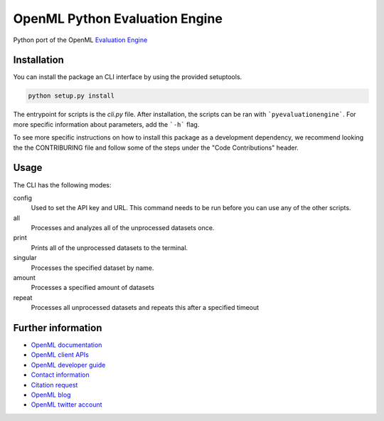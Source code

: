 ===============================
OpenML Python Evaluation Engine
===============================

.. image:: https://bettercodehub.com/edge/badge/ludev-nl/2021-01-pyEvaluationEngine?branch=main&token=58083074baa0540750d07ec29a934529753b565a
    :target: https://bettercodehub.com/

.. image:: https://github.com/ludev-nl/2021-01-pyEvaluationEngine/actions/workflows/tox.yml/badge.svg?branch=main
    :target: https://github.com/ludev-nl/2021-01-pyEvaluationEngine/actions/workflows/tox.yml


Python port of the OpenML `Evaluation Engine`_

Installation
=================================
You can install the package an CLI interface by using the provided setuptools.

.. code:: bash

    python setup.py install

The entrypoint for scripts is the `cli.py` file. After installation, the scripts can be ran with ```pyevaluationengine```. For more specific information about parameters, add the ```-h``` flag.

To see more specific instructions on how to install this package as a development dependency, we recommend looking the the CONTRIBURING file and follow some of the steps under the "Code Contributions" header.

Usage
=====
The CLI has the following modes:

config
    Used to set the API key and URL. This command needs to be run before you can use any of the other scripts.

all
    Processes and analyzes all of the unprocessed datasets once.

print
    Prints all of the unprocessed datasets to the terminal.

singular
    Processes the specified dataset by name.

amount
    Processes a specified amount of datasets

repeat
    Processes all unprocessed datasets and repeats this after a specified timeout


Further information
===================

* `OpenML documentation <https://docs.openml.org/>`_
* `OpenML client APIs <https://docs.openml.org/APIs/>`_
* `OpenML developer guide <https://docs.openml.org/Contributing/>`_
* `Contact information <https://www.openml.org/contact>`_
* `Citation request <https://www.openml.org/cite>`_
* `OpenML blog <https://medium.com/open-machine-learning>`_
* `OpenML twitter account <https://twitter.com/open_ml>`_


.. _Evaluation Engine: https://github.com/ludev-nl/2021-01-pyEvaluationEngine
